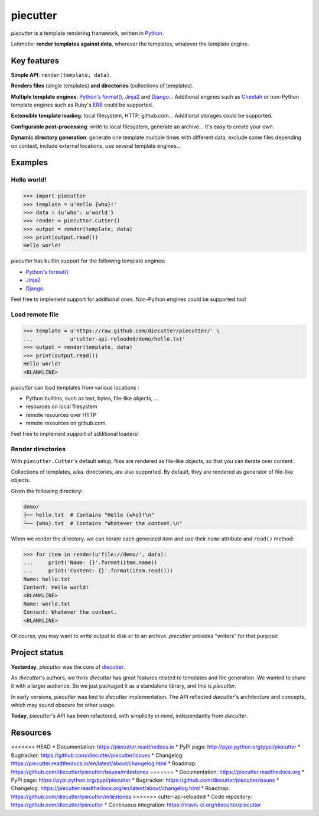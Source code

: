 #########
piecutter
#########

`piecutter` is a template rendering framework, written in `Python`_.

Leitmotiv: **render templates against data**, wherever the templates, whatever
the template engine.


************
Key features
************

**Simple API**: ``render(template, data)``.

**Renders files** (single templates) **and directories** (collections of
templates).

**Multiple template engines**: `Python's format()`_, `Jinja2`_ and `Django`_...
Additional engines such as `Cheetah`_ or non-Python template engines such as
Ruby's `ERB`_ could be supported.

**Extensible template loading**: local filesystem, HTTP, github.com...
Additional storages could be supported.

**Configurable post-processing**: write to local filesystem, generate an
archive... It's easy to create your own.

**Dynamic directory generation**: generate one template multiple times with
different data, exclude some files depending on context, include external
locations, use several template engines...


********
Examples
********

Hello world!
============

>>> import piecutter
>>> template = u'Hello {who}!'
>>> data = {u'who': u'world'}
>>> render = piecutter.Cutter()
>>> output = render(template, data)
>>> print(output.read())
Hello world!

`piecutter` has builtin support for the following template engines:

* `Python's format()`_
* `Jinja2`_
* `Django`_.

Feel free to implement support for additional ones. Non-Python engines could be
supported too!

Load remote file
================

>>> template = u'https://raw.github.com/diecutter/piecutter/' \
...            u'cutter-api-reloaded/demo/hello.txt'
>>> output = render(template, data)
>>> print(output.read())
Hello world!
<BLANKLINE>

`piecutter` can load templates from various locations :

* Python builtins, such as text, bytes, file-like objects, ...
* resources on local filesystem
* remote resources over HTTP
* remote resources on github.com.

Feel free to implement support of additional loaders!

Render directories
==================

With ``piecutter.Cutter``'s default setup, files are rendered as file-like
objects, so that you can iterate over content.

Collections of templates, a.ka. directories, are also supported. By default,
they are rendered as generator of file-like objects.

Given the following directory:

.. code:: text

   demo/
   ├── hello.txt  # Contains "Hello {who}!\n"
   └── {who}.txt  # Contains "Whatever the content.\n"

When we render the directory, we can iterate each generated item and use their
``name`` attribute and ``read()`` method:

>>> for item in render(u'file://demo/', data):
...     print('Name: {}'.format(item.name))
...     print('Content: {}'.format(item.read()))
Name: hello.txt
Content: Hello world!
<BLANKLINE>
Name: world.txt
Content: Whatever the content.
<BLANKLINE>

Of course, you may want to write output to disk or to an archive. `piecutter`
provides "writers" for that purpose!


**************
Project status
**************

**Yesterday**, `piecutter` was the core of `diecutter`_.

As `diecutter`'s authors, we think `diecutter` has great features related to
templates and file generation. We wanted to share it with a larger audience.
So we just packaged it as a standalone library, and this is `piecutter`.

In early versions, `piecutter` was tied to `diecutter` implementation. The API
reflected `diecutter`'s architecture and concepts, which may sound obscure for
other usage.

**Today**, `piecutter`'s API has been refactored, with simplicity in mind,
independantly from `diecutter`.


*********
Resources
*********

<<<<<<< HEAD
* Documentation: https://piecutter.readthedocs.io
* PyPI page: http://pypi.python.org/pypi/piecutter
* Bugtracker: https://github.com/diecutter/piecutter/issues
* Changelog: https://piecutter.readthedocs.io/en/latest/about/changelog.html
* Roadmap: https://github.com/diecutter/piecutter/issues/milestones
=======
* Documentation: https://piecutter.readthedocs.org
* PyPI page: https://pypi.python.org/pypi/piecutter
* Bugtracker: https://github.com/diecutter/piecutter/issues
* Changelog: https://piecutter.readthedocs.org/en/latest/about/changelog.html
* Roadmap: https://github.com/diecutter/piecutter/milestones
>>>>>>> cutter-api-reloaded
* Code repository: https://github.com/diecutter/piecutter
* Continuous integration: https://travis-ci.org/diecutter/piecutter


.. _`Python`: https://www.python.org
.. _`diecutter`: http://diecutter.io
.. _`join us`: https://piecutter.readthedocs.io/en/latest/contributing.html
.. _`Python's format()`:
   https://docs.python.org/3/library/string.html#formatstrings
.. _`Jinja2`: http://jinja.pocoo.org/
.. _`Django`: https://www.djangoproject.com
.. _`Cheetah`: http://pythonhosted.org/Cheetah/
.. _`ERB`: http://ruby-doc.org/
